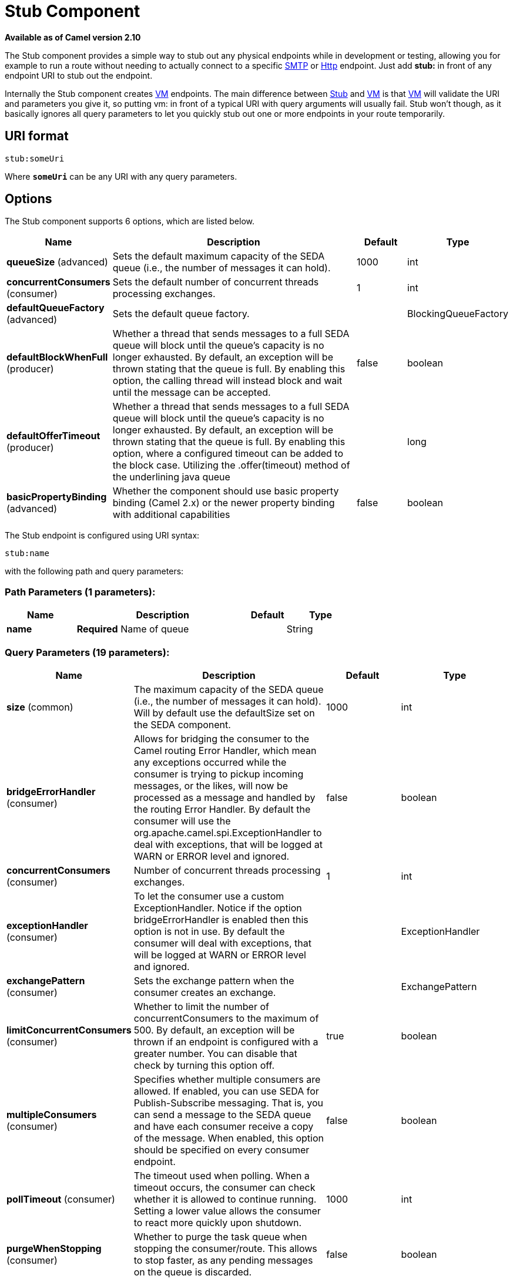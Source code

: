 [[stub-component]]
= Stub Component

*Available as of Camel version 2.10*

The Stub component provides a simple way to stub out any physical
endpoints while in development or testing, allowing you for example to
run a route without needing to actually connect to a specific
xref:mail-component.adoc[SMTP] or xref:mail-component.adoc[Http] endpoint. Just add *stub:*
in front of any endpoint URI to stub out the endpoint.

Internally the Stub component creates xref:vm-component.adoc[VM] endpoints. The
main difference between xref:stub-component.adoc[Stub] and xref:stub-component.adoc[VM] is
that xref:vm-component.adoc[VM] will validate the URI and parameters you give it,
so putting vm: in front of a typical URI with query arguments will
usually fail. Stub won't though, as it basically ignores all query
parameters to let you quickly stub out one or more endpoints in your
route temporarily.

== URI format

[source]
----
stub:someUri
----

Where *`someUri`* can be any URI with any query parameters.

== Options

// component options: START
The Stub component supports 6 options, which are listed below.



[width="100%",cols="2,5,^1,2",options="header"]
|===
| Name | Description | Default | Type
| *queueSize* (advanced) | Sets the default maximum capacity of the SEDA queue (i.e., the number of messages it can hold). | 1000 | int
| *concurrentConsumers* (consumer) | Sets the default number of concurrent threads processing exchanges. | 1 | int
| *defaultQueueFactory* (advanced) | Sets the default queue factory. |  | BlockingQueueFactory
| *defaultBlockWhenFull* (producer) | Whether a thread that sends messages to a full SEDA queue will block until the queue's capacity is no longer exhausted. By default, an exception will be thrown stating that the queue is full. By enabling this option, the calling thread will instead block and wait until the message can be accepted. | false | boolean
| *defaultOfferTimeout* (producer) | Whether a thread that sends messages to a full SEDA queue will block until the queue's capacity is no longer exhausted. By default, an exception will be thrown stating that the queue is full. By enabling this option, where a configured timeout can be added to the block case. Utilizing the .offer(timeout) method of the underlining java queue |  | long
| *basicPropertyBinding* (advanced) | Whether the component should use basic property binding (Camel 2.x) or the newer property binding with additional capabilities | false | boolean
|===
// component options: END


// endpoint options: START
The Stub endpoint is configured using URI syntax:

----
stub:name
----

with the following path and query parameters:

=== Path Parameters (1 parameters):


[width="100%",cols="2,5,^1,2",options="header"]
|===
| Name | Description | Default | Type
| *name* | *Required* Name of queue |  | String
|===


=== Query Parameters (19 parameters):


[width="100%",cols="2,5,^1,2",options="header"]
|===
| Name | Description | Default | Type
| *size* (common) | The maximum capacity of the SEDA queue (i.e., the number of messages it can hold). Will by default use the defaultSize set on the SEDA component. | 1000 | int
| *bridgeErrorHandler* (consumer) | Allows for bridging the consumer to the Camel routing Error Handler, which mean any exceptions occurred while the consumer is trying to pickup incoming messages, or the likes, will now be processed as a message and handled by the routing Error Handler. By default the consumer will use the org.apache.camel.spi.ExceptionHandler to deal with exceptions, that will be logged at WARN or ERROR level and ignored. | false | boolean
| *concurrentConsumers* (consumer) | Number of concurrent threads processing exchanges. | 1 | int
| *exceptionHandler* (consumer) | To let the consumer use a custom ExceptionHandler. Notice if the option bridgeErrorHandler is enabled then this option is not in use. By default the consumer will deal with exceptions, that will be logged at WARN or ERROR level and ignored. |  | ExceptionHandler
| *exchangePattern* (consumer) | Sets the exchange pattern when the consumer creates an exchange. |  | ExchangePattern
| *limitConcurrentConsumers* (consumer) | Whether to limit the number of concurrentConsumers to the maximum of 500. By default, an exception will be thrown if an endpoint is configured with a greater number. You can disable that check by turning this option off. | true | boolean
| *multipleConsumers* (consumer) | Specifies whether multiple consumers are allowed. If enabled, you can use SEDA for Publish-Subscribe messaging. That is, you can send a message to the SEDA queue and have each consumer receive a copy of the message. When enabled, this option should be specified on every consumer endpoint. | false | boolean
| *pollTimeout* (consumer) | The timeout used when polling. When a timeout occurs, the consumer can check whether it is allowed to continue running. Setting a lower value allows the consumer to react more quickly upon shutdown. | 1000 | int
| *purgeWhenStopping* (consumer) | Whether to purge the task queue when stopping the consumer/route. This allows to stop faster, as any pending messages on the queue is discarded. | false | boolean
| *blockWhenFull* (producer) | Whether a thread that sends messages to a full SEDA queue will block until the queue's capacity is no longer exhausted. By default, an exception will be thrown stating that the queue is full. By enabling this option, the calling thread will instead block and wait until the message can be accepted. | false | boolean
| *discardIfNoConsumers* (producer) | Whether the producer should discard the message (do not add the message to the queue), when sending to a queue with no active consumers. Only one of the options discardIfNoConsumers and failIfNoConsumers can be enabled at the same time. | false | boolean
| *failIfNoConsumers* (producer) | Whether the producer should fail by throwing an exception, when sending to a queue with no active consumers. Only one of the options discardIfNoConsumers and failIfNoConsumers can be enabled at the same time. | false | boolean
| *lazyStartProducer* (producer) | Whether the producer should be started lazy (on the first message). By starting lazy you can use this to allow CamelContext and routes to startup in situations where a producer may otherwise fail during starting and cause the route to fail being started. By deferring this startup to be lazy then the startup failure can be handled during routing messages via Camel's routing error handlers. Beware that when the first message is processed then creating and starting the producer may take a little time and prolong the total processing time of the processing. | false | boolean
| *offerTimeout* (producer) | offerTimeout (in milliseconds) can be added to the block case when queue is full. You can disable timeout by using 0 or a negative value. |  | long
| *timeout* (producer) | Timeout (in milliseconds) before a SEDA producer will stop waiting for an asynchronous task to complete. You can disable timeout by using 0 or a negative value. | 30000 | long
| *waitForTaskToComplete* (producer) | Option to specify whether the caller should wait for the async task to complete or not before continuing. The following three options are supported: Always, Never or IfReplyExpected. The first two values are self-explanatory. The last value, IfReplyExpected, will only wait if the message is Request Reply based. The default option is IfReplyExpected. | IfReplyExpected | WaitForTaskToComplete
| *basicPropertyBinding* (advanced) | Whether the endpoint should use basic property binding (Camel 2.x) or the newer property binding with additional capabilities | false | boolean
| *queue* (advanced) | Define the queue instance which will be used by the endpoint. This option is only for rare use-cases where you want to use a custom queue instance. |  | BlockingQueue
| *synchronous* (advanced) | Sets whether synchronous processing should be strictly used, or Camel is allowed to use asynchronous processing (if supported). | false | boolean
|===
// endpoint options: END

// spring-boot-auto-configure options: START
== Spring Boot Auto-Configuration

When using Spring Boot make sure to use the following Maven dependency to have support for auto configuration:

[source,xml]
----
<dependency>
  <groupId>org.apache.camel</groupId>
  <artifactId>camel-stub-starter</artifactId>
  <version>x.x.x</version>
  <!-- use the same version as your Camel core version -->
</dependency>
----


The component supports 7 options, which are listed below.



[width="100%",cols="2,5,^1,2",options="header"]
|===
| Name | Description | Default | Type
| *camel.component.stub.basic-property-binding* | Whether the component should use basic property binding (Camel 2.x) or the newer property binding with additional capabilities | false | Boolean
| *camel.component.stub.concurrent-consumers* | Sets the default number of concurrent threads processing exchanges. | 1 | Integer
| *camel.component.stub.default-block-when-full* | Whether a thread that sends messages to a full SEDA queue will block until the queue's capacity is no longer exhausted. By default, an exception will be thrown stating that the queue is full. By enabling this option, the calling thread will instead block and wait until the message can be accepted. | false | Boolean
| *camel.component.stub.default-offer-timeout* | Whether a thread that sends messages to a full SEDA queue will block until the queue's capacity is no longer exhausted. By default, an exception will be thrown stating that the queue is full. By enabling this option, where a configured timeout can be added to the block case. Utilizing the .offer(timeout) method of the underlining java queue |  | Long
| *camel.component.stub.default-queue-factory* | Sets the default queue factory. The option is a org.apache.camel.component.seda.BlockingQueueFactory<org.apache.camel.Exchange> type. |  | String
| *camel.component.stub.enabled* | Whether to enable auto configuration of the stub component. This is enabled by default. |  | Boolean
| *camel.component.stub.queue-size* | Sets the default maximum capacity of the SEDA queue (i.e., the number of messages it can hold). | 1000 | Integer
|===
// spring-boot-auto-configure options: END

== Examples

Here are a few samples of stubbing endpoint uris

[source]
----
stub:smtp://somehost.foo.com?user=whatnot&something=else
stub:http://somehost.bar.com/something
----
